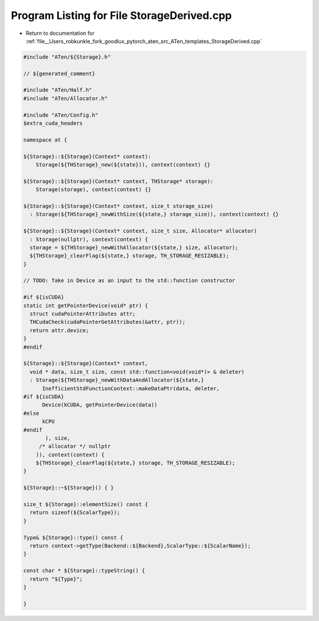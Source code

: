 
.. _program_listing_file__Users_robkunkle_fork_goodlux_pytorch_aten_src_ATen_templates_StorageDerived.cpp:

Program Listing for File StorageDerived.cpp
===========================================

- Return to documentation for :ref:`file__Users_robkunkle_fork_goodlux_pytorch_aten_src_ATen_templates_StorageDerived.cpp`

.. code-block:: cpp

   #include "ATen/${Storage}.h"
   
   // ${generated_comment}
   
   #include "ATen/Half.h"
   #include "ATen/Allocator.h"
   
   #include "ATen/Config.h"
   $extra_cuda_headers
   
   namespace at {
   
   ${Storage}::${Storage}(Context* context):
       Storage(${THStorage}_new(${state})), context(context) {}
   
   ${Storage}::${Storage}(Context* context, THStorage* storage):
       Storage(storage), context(context) {}
   
   ${Storage}::${Storage}(Context* context, size_t storage_size)
     : Storage(${THStorage}_newWithSize(${state,} storage_size)), context(context) {}
   
   ${Storage}::${Storage}(Context* context, size_t size, Allocator* allocator)
     : Storage(nullptr), context(context) {
     storage = ${THStorage}_newWithAllocator(${state,} size, allocator);
     ${THStorage}_clearFlag(${state,} storage, TH_STORAGE_RESIZABLE);
   }
   
   // TODO: Take in Device as an input to the std::function constructor
   
   #if ${isCUDA}
   static int getPointerDevice(void* ptr) {
     struct cudaPointerAttributes attr;
     THCudaCheck(cudaPointerGetAttributes(&attr, ptr));
     return attr.device;
   }
   #endif
   
   ${Storage}::${Storage}(Context* context,
     void * data, size_t size, const std::function<void(void*)> & deleter)
     : Storage(${THStorage}_newWithDataAndAllocator(${state,}
         InefficientStdFunctionContext::makeDataPtr(data, deleter,
   #if ${isCUDA}
         Device(kCUDA, getPointerDevice(data))
   #else
         kCPU
   #endif
          ), size,
        /* allocator */ nullptr
       )), context(context) {
       ${THStorage}_clearFlag(${state,} storage, TH_STORAGE_RESIZABLE);
   }
   
   ${Storage}::~${Storage}() { }
   
   size_t ${Storage}::elementSize() const {
     return sizeof(${ScalarType});
   }
   
   Type& ${Storage}::type() const {
     return context->getType(Backend::${Backend},ScalarType::${ScalarName});
   }
   
   const char * ${Storage}::typeString() {
     return "${Type}";
   }
   
   }
